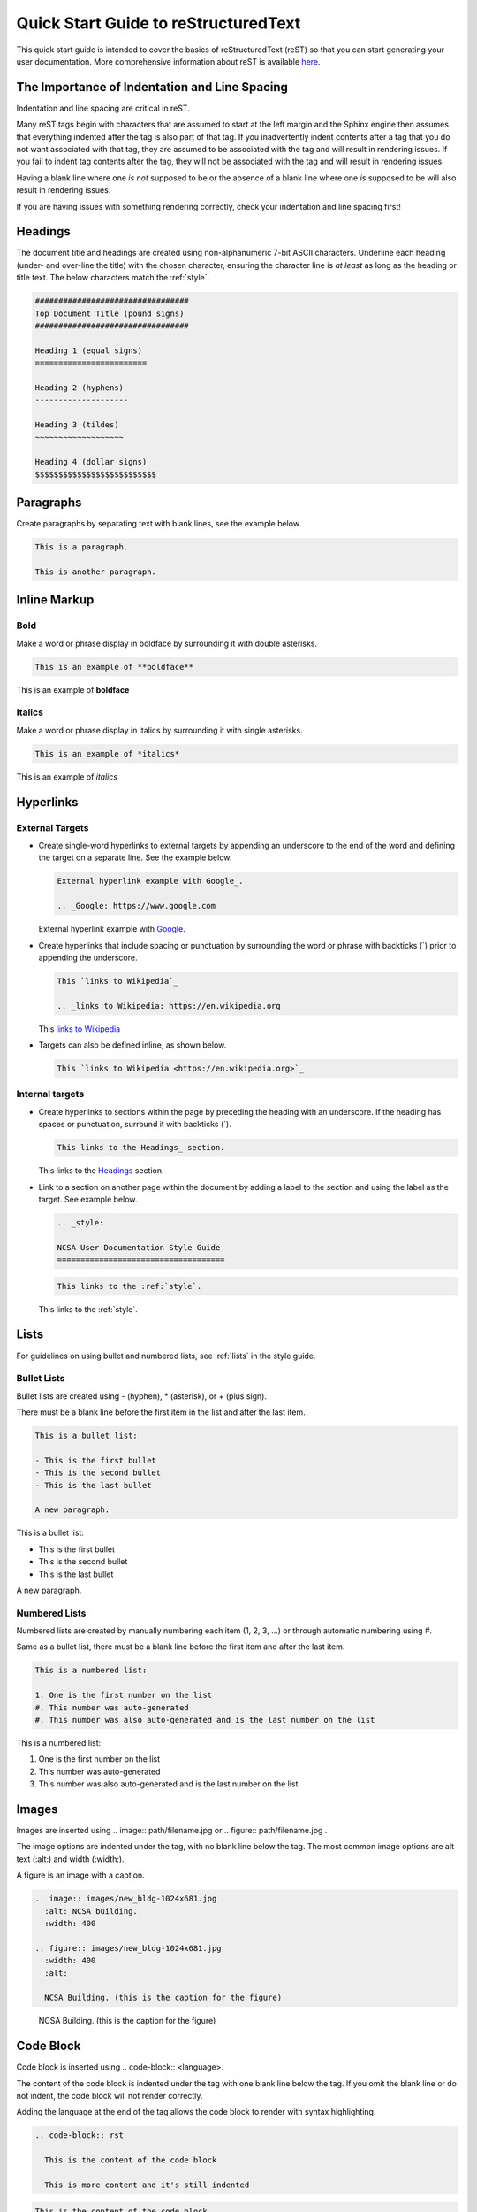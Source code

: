 .. _quick:

Quick Start Guide to reStructuredText
======================================

This quick start guide is intended to cover the basics of reStructuredText (reST) so that you can start generating your user documentation. More comprehensive information about reST is available `here`_.

.. _here: https://www.sphinx-doc.org/en/master/usage/restructuredtext/index.html

The Importance of Indentation and Line Spacing
-----------------------------------------------

Indentation and line spacing are critical in reST.

Many reST tags begin with characters that are assumed to start at the left margin and the Sphinx engine then assumes that everything indented after the tag is also part of that tag. If you inadvertently indent contents after a tag that you do not want associated with that tag, they are assumed to be associated with the tag and will result in rendering issues. If you fail to indent tag contents after the tag, they will not be associated with the tag and will result in rendering issues. 

Having a blank line where one *is not* supposed to be or the absence of a blank line where one *is* supposed to be will also result in rendering issues.

If you are having issues with something rendering correctly, check your indentation and line spacing first!

.. _headings_rst:

Headings
---------

The document title and headings are created using non-alphanumeric 7-bit ASCII characters. Underline each heading (under- and over-line the title) with the chosen character, ensuring the character line is *at least* as long as the heading or title text. The below characters match the :ref:`style`.

.. code-block:: rst
 
  #################################
  Top Document Title (pound signs)
  #################################
  
  Heading 1 (equal signs)
  ========================
  
  Heading 2 (hyphens)
  --------------------
  
  Heading 3 (tildes)
  ~~~~~~~~~~~~~~~~~~~
  
  Heading 4 (dollar signs)
  $$$$$$$$$$$$$$$$$$$$$$$$$$

Paragraphs
-----------
Create paragraphs by separating text with blank lines, see the example below.

.. code-block:: rst

  This is a paragraph.

  This is another paragraph.

Inline Markup
--------------

Bold
~~~~~

Make a word or phrase display in boldface by surrounding it with double asterisks.

.. code-block:: rst

  This is an example of **boldface**

This is an example of **boldface**

Italics
~~~~~~~~

Make a word or phrase display in italics by surrounding it with single asterisks.

.. code-block:: rst

  This is an example of *italics*

This is an example of *italics*

Hyperlinks
-----------

External Targets
~~~~~~~~~~~~~~~~~

- Create single-word hyperlinks to external targets by appending an underscore to the end of the word and defining the target on a separate line. See the example below.

  .. code-block:: rst

    External hyperlink example with Google_.

    .. _Google: https://www.google.com

  External hyperlink example with Google_.

  .. _Google: https://www.google.com

- Create hyperlinks that include spacing or punctuation by surrounding the word or phrase with backticks (`) prior to appending the underscore.

  .. code-block:: rst

    This `links to Wikipedia`_

    .. _links to Wikipedia: https://en.wikipedia.org

  This `links to Wikipedia`_

  .. _links to Wikipedia: https://en.wikipedia.org

- Targets can also be defined inline, as shown below.

  .. code-block:: rst

    This `links to Wikipedia <https://en.wikipedia.org>`_

Internal targets
~~~~~~~~~~~~~~~~~

- Create hyperlinks to sections within the page by preceding the heading with an underscore. If the heading has spaces or punctuation, surround it with backticks (`).

  .. code-block:: rst

    This links to the Headings_ section.

  This links to the Headings_ section.

- Link to a section on another page within the document by adding a label to the section and using the label as the target. See example below. 

  .. code-block:: rst

    .. _style:

    NCSA User Documentation Style Guide
    ====================================

  .. code-block:: rst

    This links to the :ref:`style`.

  This links to the :ref:`style`.

Lists
------

For guidelines on using bullet and numbered lists, see :ref:`lists` in the style guide.

.. _bullet:

Bullet Lists
~~~~~~~~~~~~~

Bullet lists are created using - (hyphen), * (asterisk), or + (plus sign). 

There must be a blank line before the first item in the list and after the last item.

.. code-block:: rst

  This is a bullet list:

  - This is the first bullet
  - This is the second bullet
  - This is the last bullet

  A new paragraph.

This is a bullet list:

- This is the first bullet
- This is the second bullet
- This is the last bullet

A new paragraph.

.. _numbered:

Numbered Lists
~~~~~~~~~~~~~~~~

Numbered lists are created by manually numbering each item (1, 2, 3, ...) or through automatic numbering using #. 

Same as a bullet list, there must be a blank line before the first item and after the last item.

.. code-block:: rst

  This is a numbered list:

  1. One is the first number on the list
  #. This number was auto-generated
  #. This number was also auto-generated and is the last number on the list

This is a numbered list:

1. One is the first number on the list
#. This number was auto-generated
#. This number was also auto-generated and is the last number on the list

Images
-------

Images are inserted using .. image:: path/filename.jpg or .. figure:: path/filename.jpg . 

The image options are indented under the tag, with no blank line below the tag. The most common image options are alt text (:alt:) and width (:width:).

A figure is an image with a caption.

.. code-block:: rst
  
     .. image:: images/new_bldg-1024x681.jpg
       :alt: NCSA building.
       :width: 400

     .. figure:: images/new_bldg-1024x681.jpg
       :width: 400
       :alt:

       NCSA Building. (this is the caption for the figure)

.. image:: images/new_bldg-1024x681.jpg
  :alt: NCSA building.
  :width: 400

.. figure:: images/new_bldg-1024x681.jpg
  :width: 400
  :alt:

  NCSA Building. (this is the caption for the figure)

Code Block
-----------

Code block is inserted using .. code-block:: <language>. 

The content of the code block is indented under the tag with one blank line below the tag. If you omit the blank line or do not indent, the code block will not render correctly. 

Adding the language at the end of the tag allows the code block to render with syntax highlighting.

.. code-block:: rst

  .. code-block:: rst 

    This is the content of the code block

    This is more content and it's still indented

.. code-block:: rst

  This is the content of the code block

  This is more content and it's still indented

Labels
-------

Add a label to a section using the syntax below.

.. code-block:: rst

  .. _alias:

Call the label in another section of the document as shown below.

.. code-block:: rst

  :ref:`alias`

.. _toc:

Table of Contents
------------------

Create a table of contents with the tag .. toctree:: . The recommended max depth of a toctree is 2. 

There is an example of a toctree on the home page of this how to document (view on GitHub).

.. code-block:: rst

  .. toctree::
    :maxdepth: 2

    source_file_1
    source_file_2

.. _warning:

Notes and Warnings
-------------------

Notes and warnings use the tags .. note:: and .. warning:: , respectively. 

The content of the note or warning is indented under the tag, with one blank line below the tag.

.. code-block:: rst

  .. note:: 

    This is a note. Use notes sparingly.

  .. warning::

    This is a warning. Warnings are used for information the user needs to know to avoid *negative consequences*. Use warnings sparingly.

.. note::

  This is a note. Use notes sparingly.

.. warning::

  This is a warning. Warnings are used for information the user needs to know to avoid *negative consequences*. Use warnings sparingly.

Tables
-------

Simple Tables
~~~~~~~~~~~~~~

Simple tables use = (equal sign) and - (hyphen) to define the heading(s), rows, and columns as shown in the example below. 

Simple tables are simple to create but have limitations on row and column spanning.

.. code-block:: rst
  
    === === ===
    Addends Sum
    ------- ---
     a   b  a+b
    === === ===
     1   2   3
     5   6   11
     4   2   6
    === === ===


=== === ===
Addends Sum
------- ---
 a   b  a+b
=== === ===
 1   2   3
 5   6   11
 4   2   6
=== === ===

Grid Tables
~~~~~~~~~~~~

Grid tables use - (hyphen) for row delineators, + (plus sign) for corner delineators, and | (vertical bar) for column delineators. 

Grid tables are more cumbersome to create but offer more flexibility in row and column spanning.

.. code-block:: rst

    +------------+------------+-----------+
    |     Header of the Addition Table    |
    +============+============+===========+
    |         Addends         |    Sum    |
    +------------+------------+-----------+
    |     2      |            |     7     |
    +------------+     5      +-----------+
    |     4      |            |     9     |
    +------------+------------+-----------+
    |     6      |     7      |     13    |
    +------------+------------+-----------+

+------------+------------+-----------+
|     Header of the Addition Table    |
+============+============+===========+
|         Addends         |    Sum    |
+------------+------------+-----------+
|     2      |            |     7     |
+------------+     5      +-----------+
|     4      |            |     9     |
+------------+------------+-----------+
|     6      |     7      |     13    |
+------------+------------+-----------+

Comments
---------

Comments are inserted using the .. tag. Indent the content of the comment.

.. code-block:: rst

  ..
    This is a comment. It will not be rendered.
